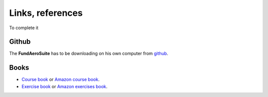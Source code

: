 ==================
Links, references
==================

To complete it

Github
*******

The **FundAeroSuite** has to be downloading  on his own computer from `github <https://github.com/CAiriau/FundAeroSuite>`_.




Books 
*****


* `Course book  <https://www.cepadues.com/livres/aerodynamique-fondamentale-9782364935006.html>`_ or  `Amazon course book <https://www.amazon.fr/A%C3%A9rodynamique-fontamentale-Andr%C3%A9-Giovannini/dp/2364935008>`_.
 
* `Exercise book <https://www.cepadues.com/livres/exercices-problemes-aerodynamique-fondamentale-accompagnes-des-codes-solutions-python-fortran-9782364937253.html>`_ or `Amazon exercises book <https://www.amazon.fr/Exercices-Probl%C3%A8mes-dA%C3%A9rodynamique-Fondamentale-accompagn%C3%A9s/dp/2364937256>`_.
